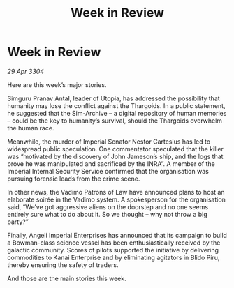 :PROPERTIES:
:ID:       2d35d1f7-491a-412f-ab53-8c423af0db02
:END:
#+title: Week in Review
#+filetags: :galnet:

* Week in Review

/29 Apr 3304/

Here are this week’s major stories. 

Simguru Pranav Antal, leader of Utopia, has addressed the possibility that humanity may lose the conflict against the Thargoids. In a public statement, he suggested that the Sim-Archive – a digital repository of human memories – could be the key to humanity’s survival, should the Thargoids overwhelm the human race. 

Meanwhile, the murder of Imperial Senator Nestor Cartesius has led to widespread public speculation. One commentator speculated that the killer was “motivated by the discovery of John Jameson’s ship, and the logs that prove he was manipulated and sacrificed by the INRA”. A member of the Imperial Internal Security Service confirmed that the organisation was pursuing forensic leads from the crime scene. 

In other news, the Vadimo Patrons of Law have announced plans to host an elaborate soirée in the Vadimo system. A spokesperson for the organisation said, “We’ve got aggressive aliens on the doorstep and no one seems entirely sure what to do about it. So we thought – why not throw a big party?” 

Finally, Angeli Imperial Enterprises has announced that its campaign to build a Bowman-class science vessel has been enthusiastically received by the galactic community. Scores of pilots supported the initiative by delivering commodities to Kanai Enterprise and by eliminating agitators in Blido Piru, thereby ensuring the safety of traders. 

And those are the main stories this week.
